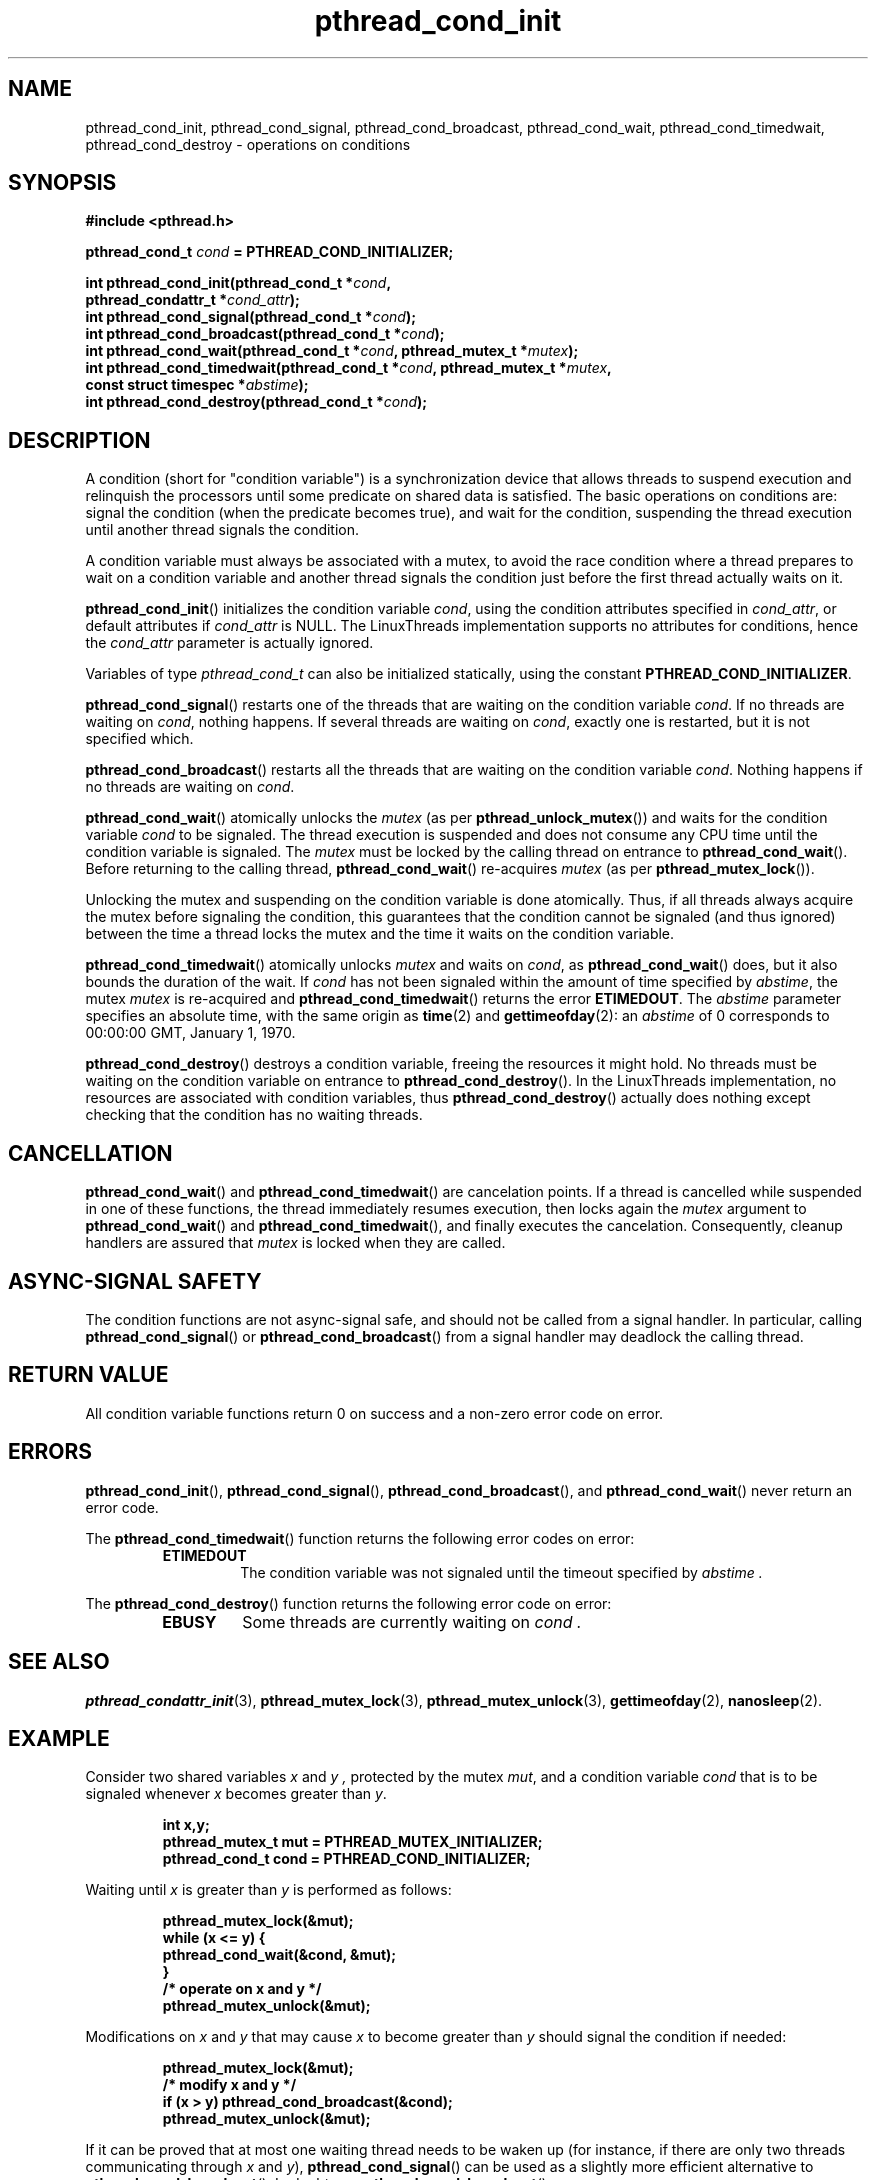 .\" Copyright, The authors of the Linux man-pages project
.\"
.\" SPDX-License-Identifier: Linux-man-pages-copyleft
.\"
.TH pthread_cond_init 3 (date) "Linux man-pages (unreleased)"
.
.
.SH NAME
pthread_cond_init,
pthread_cond_signal,
pthread_cond_broadcast,
pthread_cond_wait,
pthread_cond_timedwait,
pthread_cond_destroy
\-
operations on conditions
.
.
.SH SYNOPSIS
.nf
.B #include <pthread.h>
.P
.BI "pthread_cond_t " cond " = PTHREAD_COND_INITIALIZER;"
.P
.BI "int pthread_cond_init(pthread_cond_t *" cond ,
.BI "                      pthread_condattr_t *" cond_attr );
.BI "int pthread_cond_signal(pthread_cond_t *" cond );
.BI "int pthread_cond_broadcast(pthread_cond_t *" cond );
.BI "int pthread_cond_wait(pthread_cond_t *" cond ", pthread_mutex_t *" mutex );
.BI "int pthread_cond_timedwait(pthread_cond_t *" cond ", pthread_mutex_t *" mutex ,
.BI "                      const struct timespec *" abstime );
.BI "int pthread_cond_destroy(pthread_cond_t *" cond );
.fi
.
.
.SH DESCRIPTION
A condition (short for "condition variable")
is a synchronization device that allows threads
to suspend execution and relinquish the processors
until some predicate on shared data is satisfied.
The basic operations on conditions are:
signal the condition (when the predicate becomes true),
and wait for the condition,
suspending the thread execution until another thread signals the condition.
.P
A condition variable must always be associated with a mutex,
to avoid the race condition where
a thread prepares to wait on a condition variable
and another thread signals the condition
just before the first thread actually waits on it.
.P
.BR pthread_cond_init ()
initializes the condition variable
.IR cond ,
using the condition attributes specified in
.IR cond_attr ,
or default attributes if
.I cond_attr
is NULL.
The LinuxThreads implementation supports no attributes for conditions,
hence the
.I cond_attr
parameter is actually ignored.
.P
Variables of type
.I pthread_cond_t
can also be initialized statically,
using the constant
.BR PTHREAD_COND_INITIALIZER .
.P
.BR pthread_cond_signal ()
restarts one of the threads that
are waiting on the condition variable
.IR cond .
If no threads are waiting on
.IR cond ,
nothing happens.
If several threads are waiting on
.IR cond ,
exactly one is restarted,
but it is not specified which.
.P
.BR pthread_cond_broadcast ()
restarts all the threads that
are waiting on the condition variable
.IR cond .
Nothing happens if no threads are waiting on
.IR cond .
.P
.BR pthread_cond_wait ()
atomically unlocks the
.I mutex
(as per
.BR pthread_unlock_mutex ())
and waits for the condition variable
.I cond
to be signaled.
The thread execution is suspended and does not consume any CPU time
until the condition variable is signaled.
The
.I mutex
must be locked by the calling thread
on entrance to
.BR pthread_cond_wait ().
Before returning to the calling thread,
.BR pthread_cond_wait ()
re-acquires
.I mutex
(as per
.BR pthread_mutex_lock ()).
.P
Unlocking the mutex and suspending on the condition variable is done atomically.
Thus,
if all threads always acquire the mutex before signaling the condition,
this guarantees that the condition cannot be signaled (and thus ignored)
between the time a thread locks the mutex
and the time it waits on the condition variable.
.P
.BR pthread_cond_timedwait ()
atomically unlocks
.I mutex
and waits on
.IR cond ,
as
.BR pthread_cond_wait ()
does,
but it also bounds the duration of the wait.
If
.I cond
has not been signaled
within the amount of time specified by
.IR abstime ,
the mutex
.I mutex
is re-acquired
and
.BR pthread_cond_timedwait ()
returns the error
.BR ETIMEDOUT .
The
.I abstime
parameter specifies an absolute time,
with the same origin as
.BR time (2)
and
.BR gettimeofday (2):
an
.I abstime
of 0
corresponds to 00:00:00 GMT, January 1, 1970.
.P
.BR pthread_cond_destroy ()
destroys a condition variable,
freeing the resources it might hold.
No threads must be waiting on the condition variable
on entrance to
.BR pthread_cond_destroy ().
In the LinuxThreads implementation,
no resources are associated with condition variables,
thus
.BR pthread_cond_destroy ()
actually does nothing
except checking that the condition has no waiting threads.
.
.
.SH CANCELLATION
.BR pthread_cond_wait ()
and
.BR pthread_cond_timedwait ()
are cancelation points.
If a thread is cancelled while suspended in one of these functions,
the thread immediately resumes execution,
then locks again the
.I mutex
argument to
.BR pthread_cond_wait ()
and
.BR pthread_cond_timedwait (),
and finally executes the cancelation.
Consequently,
cleanup handlers are assured that
.I mutex
is locked
when they are called.
.
.
.SH "ASYNC-SIGNAL SAFETY"
The condition functions are not async-signal safe,
and should not be called from a signal handler.
In particular,
calling
.BR pthread_cond_signal ()
or
.BR pthread_cond_broadcast ()
from a signal handler
may deadlock the calling thread.
.
.
.SH "RETURN VALUE"
All condition variable functions return 0 on success
and a non-zero error code on error.
.
.
.SH ERRORS
.BR pthread_cond_init (),
.BR pthread_cond_signal (),
.BR pthread_cond_broadcast (),
and
.BR pthread_cond_wait ()
never return an error code.
.P
The
.BR pthread_cond_timedwait ()
function returns
the following error codes on error:
.RS
.TP
.B ETIMEDOUT
The condition variable was not signaled
until the timeout specified by
.I abstime .
.RE
.P
The
.BR pthread_cond_destroy ()
function returns
the following error code on error:
.RS
.TP
.B EBUSY
Some threads are currently waiting on
.I cond .
.RE
.
.
.SH "SEE ALSO"
.BR pthread_condattr_init (3),
.BR pthread_mutex_lock (3),
.BR pthread_mutex_unlock (3),
.BR gettimeofday (2),
.BR nanosleep (2).
.
.
.SH EXAMPLE
Consider two shared variables
.I x
and
.I y ,
protected by the mutex
.IR mut ,
and a condition variable
.I cond
that is to be signaled
whenever
.I x
becomes greater than
.IR y .
.P
.RS
.ft 3
.nf
.sp
int x,y;
pthread_mutex_t mut = PTHREAD_MUTEX_INITIALIZER;
pthread_cond_t cond = PTHREAD_COND_INITIALIZER;
.ft
.RE
.fi
.P
Waiting until
.I x
is greater than
.I y
is performed as follows:
.P
.RS
.ft 3
.nf
.sp
pthread_mutex_lock(&mut);
while (x <= y) {
        pthread_cond_wait(&cond, &mut);
}
/* operate on x and y */
pthread_mutex_unlock(&mut);
.ft
.RE
.fi
.P
Modifications on
.I x
and
.I y
that may cause
.I x
to become greater than
.I y
should signal the condition if needed:
.P
.RS
.ft 3
.nf
.sp
pthread_mutex_lock(&mut);
/* modify x and y */
if (x > y) pthread_cond_broadcast(&cond);
pthread_mutex_unlock(&mut);
.ft
.RE
.fi
.P
If it can be proved that at most one waiting thread needs to be waken up
(for instance,
if there are only two threads communicating through
.I x
and
.IR y ),
.BR pthread_cond_signal ()
can be used as
a slightly more efficient alternative to
.BR pthread_cond_broadcast ().
In doubt,
use
.BR pthread_cond_broadcast ().
.P
To wait for
.I x
to become greater than
.I y
with a timeout of 5 seconds,
do:
.P
.RS
.ft 3
.nf
.sp
struct timeval now;
struct timespec timeout;
int retcode;
\&
pthread_mutex_lock(&mut);
gettimeofday(&now);
timeout.tv_sec = now.tv_sec + 5;
timeout.tv_nsec = now.tv_usec * 1000;
retcode = 0;
while (x <= y && retcode != ETIMEDOUT) {
        retcode = pthread_cond_timedwait(&cond, &mut, &timeout);
}
if (retcode == ETIMEDOUT) {
        /* timeout occurred */
} else {
        /* operate on x and y */
}
pthread_mutex_unlock(&mut);
.ft
.RE
.fi
